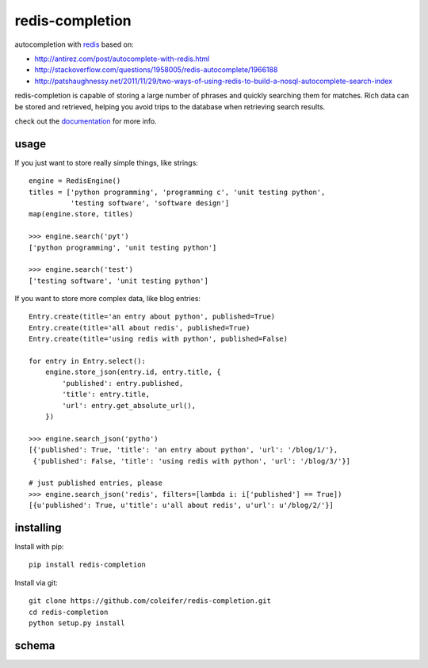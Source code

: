 redis-completion
================

autocompletion with `redis <http://redis.io>`_ based on:

* http://antirez.com/post/autocomplete-with-redis.html
* http://stackoverflow.com/questions/1958005/redis-autocomplete/1966188
* http://patshaughnessy.net/2011/11/29/two-ways-of-using-redis-to-build-a-nosql-autocomplete-search-index

redis-completion is capable of storing a large number of phrases and quickly
searching them for matches.  Rich data can be stored and retrieved, helping you
avoid trips to the database when retrieving search results.

check out the `documentation <http://redis-completion.rtfd.org/>`_ for more info.

usage
-----

If you just want to store really simple things, like strings:

::

    engine = RedisEngine()
    titles = ['python programming', 'programming c', 'unit testing python',
              'testing software', 'software design']
    map(engine.store, titles)

    >>> engine.search('pyt')
    ['python programming', 'unit testing python']

    >>> engine.search('test')
    ['testing software', 'unit testing python']


If you want to store more complex data, like blog entries:

::

    Entry.create(title='an entry about python', published=True)
    Entry.create(title='all about redis', published=True)
    Entry.create(title='using redis with python', published=False)

    for entry in Entry.select():
        engine.store_json(entry.id, entry.title, {
            'published': entry.published,
            'title': entry.title,
            'url': entry.get_absolute_url(),
        })

    >>> engine.search_json('pytho')
    [{'published': True, 'title': 'an entry about python', 'url': '/blog/1/'},
     {'published': False, 'title': 'using redis with python', 'url': '/blog/3/'}]

    # just published entries, please
    >>> engine.search_json('redis', filters=[lambda i: i['published'] == True])
    [{u'published': True, u'title': u'all about redis', u'url': u'/blog/2/'}]


installing
----------

Install with pip::

    pip install redis-completion


Install via git::

    git clone https://github.com/coleifer/redis-completion.git
    cd redis-completion
    python setup.py install


schema
------

.. image:: http://redis-completion.readthedocs.org/en/latest/_images/schema.jpg
